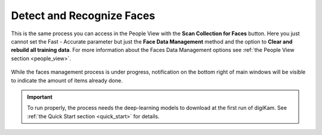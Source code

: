 .. meta::
   :description: digiKam Maintenance Tool Detect and Recognize Faces
   :keywords: digiKam, documentation, user manual, photo management, open source, free, learn, easy

.. metadata-placeholder

   :authors: - digiKam Team

   :license: see Credits and License page for details (https://docs.digikam.org/en/credits_license.html)

.. _maintenance_faces:

Detect and Recognize Faces
==========================

.. contents::

.. figure:: images/maintenance_faces_management.webp

This is the same process you can access in the People View with the **Scan Collection for Faces** button. Here you just cannot set the Fast - Accurate parameter but just the **Face Data Management** method and the option to **Clear and rebuild all training data**. For more information about the Faces Data Management options see :ref:`the People View section <people_view>`.

.. figure:: images/maintenance_faces_scan.webp

While the faces management process is under progress, notification on the bottom right of main windows will be visible to indicate the amount of items already done.

.. figure:: images/maintenance_faces_process.webp

.. important::

   To run properly, the process needs the deep-learning models to download at the first run of digiKam. See :ref:`the Quick Start section <quick_start>` for details.
